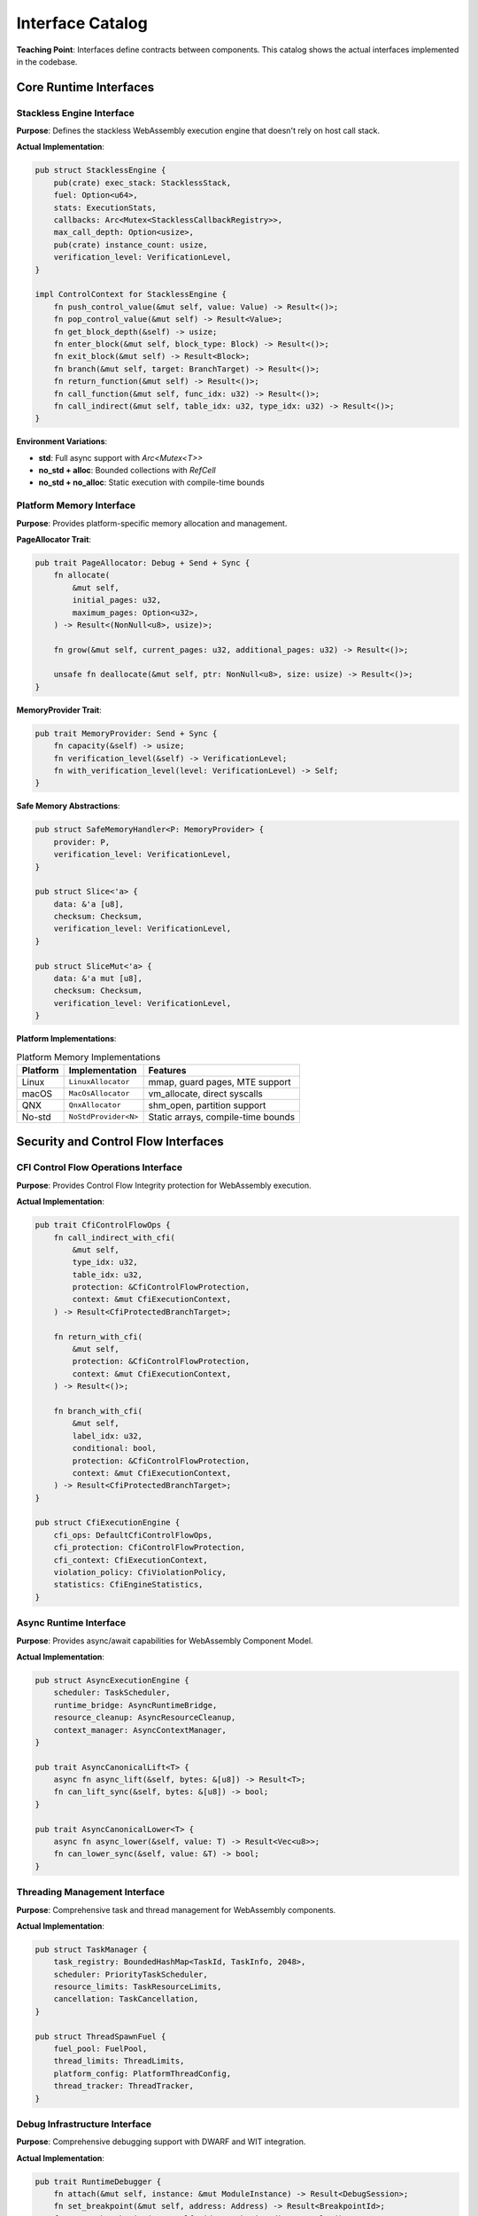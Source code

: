 ==========================
Interface Catalog
==========================

**Teaching Point**: Interfaces define contracts between components. This catalog shows the actual interfaces implemented in the codebase.

Core Runtime Interfaces
-----------------------

Stackless Engine Interface
~~~~~~~~~~~~~~~~~~~~~~~~~

.. arch_interface:: Stackless Engine
   :id: ARCH_IF_001
   :component: ARCH_COMP_001
   :file: wrt-runtime/src/stackless/engine.rs
   :type: provided
   :stability: stable

**Purpose**: Defines the stackless WebAssembly execution engine that doesn't rely on host call stack.

**Actual Implementation**:

.. code-block:: rust

   pub struct StacklessEngine {
       pub(crate) exec_stack: StacklessStack,
       fuel: Option<u64>,
       stats: ExecutionStats,
       callbacks: Arc<Mutex<StacklessCallbackRegistry>>,
       max_call_depth: Option<usize>,
       pub(crate) instance_count: usize,
       verification_level: VerificationLevel,
   }

   impl ControlContext for StacklessEngine {
       fn push_control_value(&mut self, value: Value) -> Result<()>;
       fn pop_control_value(&mut self) -> Result<Value>;
       fn get_block_depth(&self) -> usize;
       fn enter_block(&mut self, block_type: Block) -> Result<()>;
       fn exit_block(&mut self) -> Result<Block>;
       fn branch(&mut self, target: BranchTarget) -> Result<()>;
       fn return_function(&mut self) -> Result<()>;
       fn call_function(&mut self, func_idx: u32) -> Result<()>;
       fn call_indirect(&mut self, table_idx: u32, type_idx: u32) -> Result<()>;
   }

**Environment Variations**:

- **std**: Full async support with `Arc<Mutex<T>>`
- **no_std + alloc**: Bounded collections with `RefCell`
- **no_std + no_alloc**: Static execution with compile-time bounds

Platform Memory Interface
~~~~~~~~~~~~~~~~~~~~~~~~~

.. arch_interface:: Platform Memory
   :id: ARCH_IF_020
   :component: ARCH_COMP_002
   :file: wrt-platform/src/memory.rs
   :type: provided
   :stability: stable

**Purpose**: Provides platform-specific memory allocation and management.

**PageAllocator Trait**:

.. code-block:: rust

   pub trait PageAllocator: Debug + Send + Sync {
       fn allocate(
           &mut self,
           initial_pages: u32,
           maximum_pages: Option<u32>,
       ) -> Result<(NonNull<u8>, usize)>;
       
       fn grow(&mut self, current_pages: u32, additional_pages: u32) -> Result<()>;
       
       unsafe fn deallocate(&mut self, ptr: NonNull<u8>, size: usize) -> Result<()>;
   }

**MemoryProvider Trait**:

.. code-block:: rust

   pub trait MemoryProvider: Send + Sync {
       fn capacity(&self) -> usize;
       fn verification_level(&self) -> VerificationLevel;
       fn with_verification_level(level: VerificationLevel) -> Self;
   }

**Safe Memory Abstractions**:

.. code-block:: rust

   pub struct SafeMemoryHandler<P: MemoryProvider> {
       provider: P,
       verification_level: VerificationLevel,
   }
   
   pub struct Slice<'a> {
       data: &'a [u8],
       checksum: Checksum,
       verification_level: VerificationLevel,
   }
   
   pub struct SliceMut<'a> {
       data: &'a mut [u8],
       checksum: Checksum,
       verification_level: VerificationLevel,
   }

**Platform Implementations**:

.. list-table:: Platform Memory Implementations
   :header-rows: 1

   * - Platform
     - Implementation
     - Features
   * - Linux
     - ``LinuxAllocator``
     - mmap, guard pages, MTE support
   * - macOS  
     - ``MacOsAllocator``
     - vm_allocate, direct syscalls
   * - QNX
     - ``QnxAllocator``
     - shm_open, partition support
   * - No-std
     - ``NoStdProvider<N>``
     - Static arrays, compile-time bounds

Security and Control Flow Interfaces
-----------------------------------

CFI Control Flow Operations Interface
~~~~~~~~~~~~~~~~~~~~~~~~~~~~~~~~~~~~~

.. arch_interface:: CFI Control Flow Operations
   :id: ARCH_IF_101
   :component: ARCH_COMP_101
   :file: wrt-instructions/src/cfi_control_ops.rs
   :type: provided
   :stability: stable

**Purpose**: Provides Control Flow Integrity protection for WebAssembly execution.

**Actual Implementation**:

.. code-block:: rust

   pub trait CfiControlFlowOps {
       fn call_indirect_with_cfi(
           &mut self,
           type_idx: u32,
           table_idx: u32,
           protection: &CfiControlFlowProtection,
           context: &mut CfiExecutionContext,
       ) -> Result<CfiProtectedBranchTarget>;
       
       fn return_with_cfi(
           &mut self,
           protection: &CfiControlFlowProtection,
           context: &mut CfiExecutionContext,
       ) -> Result<()>;
       
       fn branch_with_cfi(
           &mut self,
           label_idx: u32,
           conditional: bool,
           protection: &CfiControlFlowProtection,
           context: &mut CfiExecutionContext,
       ) -> Result<CfiProtectedBranchTarget>;
   }

   pub struct CfiExecutionEngine {
       cfi_ops: DefaultCfiControlFlowOps,
       cfi_protection: CfiControlFlowProtection,
       cfi_context: CfiExecutionContext,
       violation_policy: CfiViolationPolicy,
       statistics: CfiEngineStatistics,
   }

Async Runtime Interface
~~~~~~~~~~~~~~~~~~~~~~

.. arch_interface:: Async Runtime
   :id: ARCH_IF_102
   :component: ARCH_COMP_102
   :file: wrt-component/src/async_/async_runtime.rs
   :type: provided
   :stability: stable

**Purpose**: Provides async/await capabilities for WebAssembly Component Model.

**Actual Implementation**:

.. code-block:: rust

   pub struct AsyncExecutionEngine {
       scheduler: TaskScheduler,
       runtime_bridge: AsyncRuntimeBridge,
       resource_cleanup: AsyncResourceCleanup,
       context_manager: AsyncContextManager,
   }

   pub trait AsyncCanonicalLift<T> {
       async fn async_lift(&self, bytes: &[u8]) -> Result<T>;
       fn can_lift_sync(&self, bytes: &[u8]) -> bool;
   }

   pub trait AsyncCanonicalLower<T> {
       async fn async_lower(&self, value: T) -> Result<Vec<u8>>;
       fn can_lower_sync(&self, value: &T) -> bool;
   }

Threading Management Interface
~~~~~~~~~~~~~~~~~~~~~~~~~~~~~

.. arch_interface:: Threading Management
   :id: ARCH_IF_103
   :component: ARCH_COMP_103
   :file: wrt-component/src/threading/task_manager.rs
   :type: provided
   :stability: stable

**Purpose**: Comprehensive task and thread management for WebAssembly components.

**Actual Implementation**:

.. code-block:: rust

   pub struct TaskManager {
       task_registry: BoundedHashMap<TaskId, TaskInfo, 2048>,
       scheduler: PriorityTaskScheduler,
       resource_limits: TaskResourceLimits,
       cancellation: TaskCancellation,
   }

   pub struct ThreadSpawnFuel {
       fuel_pool: FuelPool,
       thread_limits: ThreadLimits,
       platform_config: PlatformThreadConfig,
       thread_tracker: ThreadTracker,
   }

Debug Infrastructure Interface
~~~~~~~~~~~~~~~~~~~~~~~~~~~~~

.. arch_interface:: Debug Infrastructure
   :id: ARCH_IF_104
   :component: ARCH_COMP_104
   :file: wrt-debug/src/lib.rs
   :type: provided
   :stability: stable

**Purpose**: Comprehensive debugging support with DWARF and WIT integration.

**Actual Implementation**:

.. code-block:: rust

   pub trait RuntimeDebugger {
       fn attach(&mut self, instance: &mut ModuleInstance) -> Result<DebugSession>;
       fn set_breakpoint(&mut self, address: Address) -> Result<BreakpointId>;
       fn remove_breakpoint(&mut self, id: BreakpointId) -> Result<()>;
       fn step(&mut self, mode: StepMode) -> Result<ExecutionState>;
       fn continue_execution(&mut self) -> Result<ExecutionState>;
       fn get_stack_trace(&self) -> Result<StackTrace>;
       fn inspect_variable(&self, name: &str) -> Result<VariableValue>;
       fn read_memory(&self, address: Address, size: usize) -> Result<Vec<u8>>;
   }

   pub struct DwarfDebugInfo {
       debug_info: DebugInfo,
       debug_line: DebugLine,
       debug_str: DebugStr,
       debug_abbrev: DebugAbbrev,
       debug_loc: DebugLoc,
       debug_frame: DebugFrame,
   }

Component Model Interfaces
--------------------------

Component Instance Interface
~~~~~~~~~~~~~~~~~~~~~~~~~~~~

.. arch_interface:: Component Instance
   :id: ARCH_IF_030
   :component: ARCH_COMP_003
   :file: wrt-component/src/component_traits.rs
   :type: provided
   :stability: stable

**Actual Trait**:

.. code-block:: rust

   pub trait ComponentInstance {
       fn new(runtime: Arc<dyn ComponentRuntime>) -> WrtResult<Self> where Self: Sized;
       fn add_import(&mut self, name: String, instance: Arc<dyn ComponentInstance>) -> WrtResult<()>;
       fn get_export(&self, name: &str) -> Option<Arc<dyn Any>>;
       fn instantiate(&mut self) -> WrtResult<()>;
   }

Host Function Interface
~~~~~~~~~~~~~~~~~~~~~~~

.. arch_interface:: Host Function
   :id: ARCH_IF_031
   :component: ARCH_COMP_003
   :file: wrt-component/src/component_traits.rs
   :type: required
   :stability: stable

**Purpose**: Allows host environment to provide functions to WASM.

.. code-block:: rust

   pub trait HostFunction: Send + Sync {
       fn call(&self, args: &[Value]) -> WrtResult<Vec<Value>>;
       fn signature(&self) -> &FuncType;
   }

Platform Abstraction Interfaces
-------------------------------

Page Allocator Interface
~~~~~~~~~~~~~~~~~~~~~~~~

.. arch_interface:: Page Allocator
   :id: ARCH_IF_050
   :component: ARCH_COMP_005
   :file: wrt-platform/src/memory.rs
   :type: provided
   :stability: stable

**Teaching Point**: This abstracts memory page management across different OSes:

.. code-block:: rust

   pub trait PageAllocator: Send + Sync {
       fn allocate(&mut self, pages: usize) -> Result<*mut u8, Error>;
       fn deallocate(&mut self, ptr: *mut u8, pages: usize) -> Result<(), Error>;
       fn grow(&mut self, ptr: *mut u8, old_pages: usize, new_pages: usize) -> Result<*mut u8, Error>;
       fn protect(&mut self, ptr: *mut u8, pages: usize, prot: Protection) -> Result<(), Error>;
   }

**Platform Implementations**:

- Linux: ``mmap``/``munmap`` with ``PROT_MTE`` support
- macOS: ``mmap`` with guard pages
- QNX: Arena allocator with partitions
- Bare-metal: Static buffer allocation

Synchronization Interface
~~~~~~~~~~~~~~~~~~~~~~~~~

.. arch_interface:: Futex-like Operations
   :id: ARCH_IF_051
   :component: ARCH_COMP_005
   :file: wrt-platform/src/sync.rs
   :type: provided
   :stability: stable

.. code-block:: rust

   pub trait FutexLike: Send + Sync {
       fn wait(&self, addr: &AtomicU32, expected: u32, timeout: Option<Duration>) -> Result<(), Error>;
       fn wake(&self, addr: &AtomicU32, count: u32) -> Result<u32, Error>;
   }

Internal Interfaces
-------------------

Instruction Traits
~~~~~~~~~~~~~~~~~~

.. arch_interface:: Pure Instruction
   :id: ARCH_IF_060
   :component: ARCH_COMP_011
   :file: wrt-instructions/src/instruction_traits.rs
   :type: internal
   :stability: stable

**Purpose**: Common behavior for all instructions.

.. code-block:: rust

   pub trait PureInstruction {
       fn execute<C: InstructionContext>(&self, context: &mut C) -> Result<(), Error>;
       fn get_opcode(&self) -> u8;
   }

Verification Interface
~~~~~~~~~~~~~~~~~~~~~~

.. arch_interface:: Validatable
   :id: ARCH_IF_070
   :component: ARCH_COMP_002
   :file: wrt-foundation/src/traits.rs
   :type: internal
   :stability: stable

.. code-block:: rust

   pub trait Validatable {
       fn validate(&self) -> Result<(), ValidationError>;
       fn validate_with_level(&self, level: VerificationLevel) -> Result<(), ValidationError>;
   }

Interface Compatibility Matrix
------------------------------

.. list-table:: Feature-Based Interface Availability
   :header-rows: 1

   * - Interface
     - std
     - no_std + alloc
     - no_std + no_alloc
   * - EngineBehavior
     - ✓ Full
     - ✓ Full
     - ✓ Limited instances
   * - MemoryProvider
     - ✓ Dynamic
     - ✓ Dynamic
     - ✓ Static only
   * - ComponentInstance
     - ✓ Full
     - ✓ Full
     - ✓ Bounded
   * - PageAllocator
     - ✓ OS-based
     - ✓ OS-based
     - ✓ Static
   * - FutexLike
     - ✓ Native
     - ✓ Emulated
     - ✗ Spin-only

Cross-References
----------------

- **Component Definitions**: See :doc:`../01_architectural_design/components`
- **API Contracts**: See :doc:`api_contracts`
- **Usage Examples**: See component-specific examples in :doc:`/examples/index`